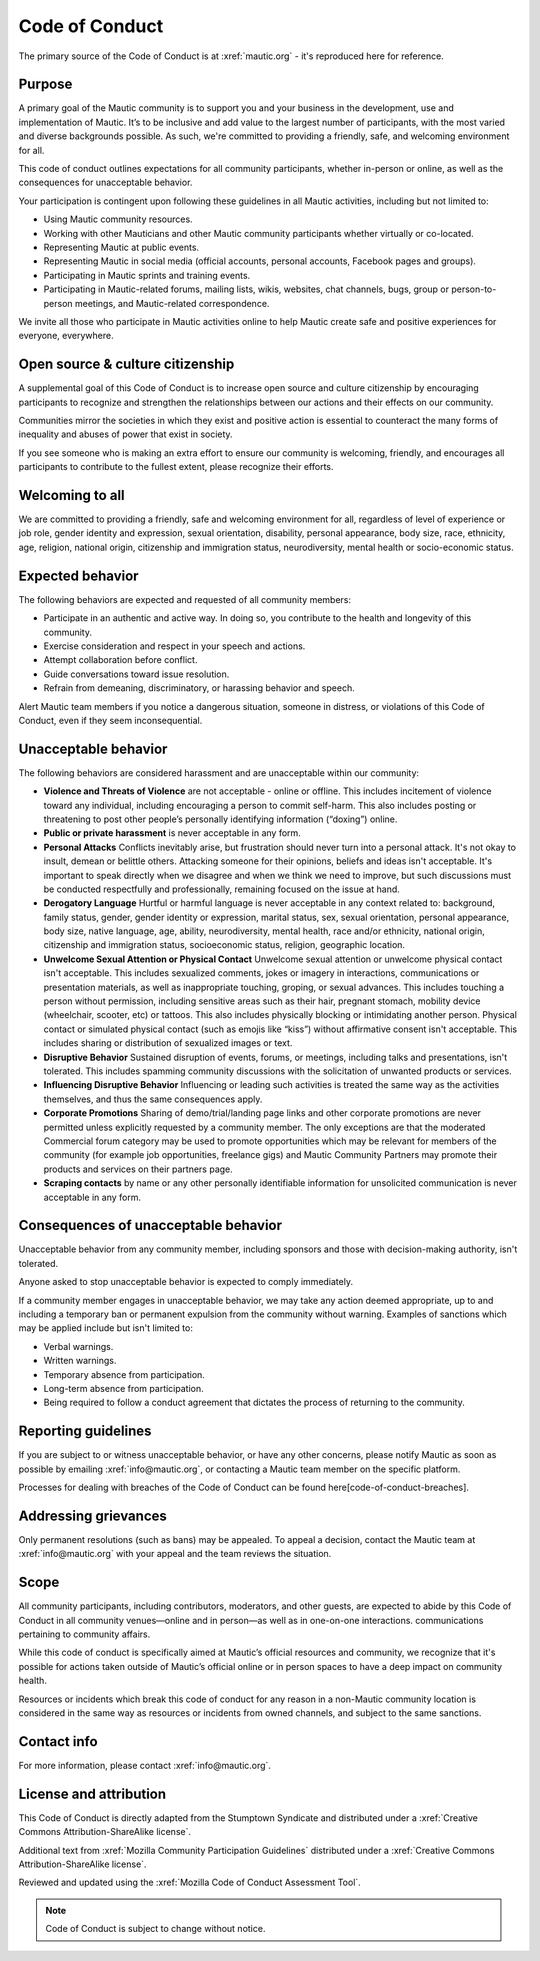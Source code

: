 Code of Conduct
###############

.. vale off

The primary source of the Code of Conduct is at :xref:`mautic.org` - it's reproduced here for reference.

.. vale on

Purpose
*******

A primary goal of the Mautic community is to support you and your business in the development, use and implementation of Mautic. It’s to be inclusive and add value to the largest number of participants, with the most varied and diverse backgrounds possible. As such, we're committed to providing a friendly, safe, and welcoming environment for all.

This code of conduct outlines expectations for all community participants, whether in-person or online, as well as the consequences for unacceptable behavior.

Your participation is contingent upon following these guidelines in all Mautic activities, including but not limited to:

- Using Mautic community resources.
- Working with other Mauticians and other Mautic community participants whether virtually or co-located.
- Representing Mautic at public events.
- Representing Mautic in social media (official accounts, personal accounts, Facebook pages and groups).
- Participating in Mautic sprints and training events.
- Participating in Mautic-related forums, mailing lists, wikis, websites, chat channels, bugs, group or person-to-person meetings, and Mautic-related correspondence.

We invite all those who participate in Mautic activities online to help Mautic create safe and positive experiences for everyone, everywhere.

Open source & culture citizenship
*********************************

A supplemental goal of this Code of Conduct is to increase open source and culture citizenship by encouraging participants to recognize and strengthen the relationships between our actions and their effects on our community.

Communities mirror the societies in which they exist and positive action is essential to counteract the many forms of inequality and abuses of power that exist in society.

If you see someone who is making an extra effort to ensure our community is welcoming, friendly, and encourages all participants to contribute to the fullest extent, please recognize their efforts.

Welcoming to all
****************

We are committed to providing a friendly, safe and welcoming environment for all, regardless of level of experience or job role, gender identity and expression, sexual orientation, disability, personal appearance, body size, race, ethnicity, age, religion, national origin, citizenship and immigration status, neurodiversity, mental health or socio-economic status.

Expected behavior
*****************

The following behaviors are expected and requested of all community members:

- Participate in an authentic and active way. In doing so, you contribute to the health and longevity of this community.
- Exercise consideration and respect in your speech and actions.
- Attempt collaboration before conflict.
- Guide conversations toward issue resolution.
- Refrain from demeaning, discriminatory, or harassing behavior and speech.

Alert Mautic team members if you notice a dangerous situation, someone in distress, or violations of this Code of Conduct, even if they seem inconsequential.

Unacceptable behavior
*********************

The following behaviors are considered harassment and are unacceptable within our community:

- **Violence and Threats of Violence** are not acceptable - online or offline. This includes incitement of violence toward any individual, including encouraging a person to commit self-harm. This also includes posting or threatening to post other people’s personally identifying information (“doxing”) online.
- **Public or private harassment** is never acceptable in any form.
- **Personal Attacks** Conflicts inevitably arise, but frustration should never turn into a personal attack. It's not okay to insult, demean or belittle others. Attacking someone for their opinions, beliefs and ideas isn't acceptable. It's important to speak directly when we disagree and when we think we need to improve, but such discussions must be conducted respectfully and professionally, remaining focused on the issue at hand.
- **Derogatory Language** Hurtful or harmful language is never acceptable in any context related to: background, family status, gender, gender identity or expression, marital status, sex, sexual orientation, personal appearance, body size, native language, age, ability, neurodiversity, mental health, race and/or ethnicity, national origin, citizenship and immigration status, socioeconomic status, religion, geographic location.
- **Unwelcome Sexual Attention or Physical Contact** Unwelcome sexual attention or unwelcome physical contact isn't acceptable. This includes sexualized comments, jokes or imagery in interactions, communications or presentation materials, as well as inappropriate touching, groping, or sexual advances. This includes touching a person without permission, including sensitive areas such as their hair, pregnant stomach, mobility device (wheelchair, scooter, etc) or tattoos. This also includes physically blocking or intimidating another person. Physical contact or simulated physical contact (such as emojis like “kiss”) without affirmative consent isn't acceptable. This includes sharing or distribution of sexualized images or text.
- **Disruptive Behavior** Sustained disruption of events, forums, or meetings, including talks and presentations, isn't tolerated. This includes spamming community discussions with the solicitation of unwanted products or services.
- **Influencing Disruptive Behavior** Influencing or leading such activities is treated the same way as the activities themselves, and thus the same consequences apply.
- **Corporate Promotions** Sharing of demo/trial/landing page links and other corporate promotions are never permitted unless explicitly requested by a community member. The only exceptions are that the moderated Commercial forum category may be used to promote opportunities which may be relevant for members of the community (for example job opportunities, freelance gigs) and Mautic Community Partners may promote their products and services on their partners page.
- **Scraping contacts** by name or any other personally identifiable information for unsolicited communication is never acceptable in any form.

Consequences of unacceptable behavior
*************************************

Unacceptable behavior from any community member, including sponsors and those with decision-making authority, isn't tolerated.

Anyone asked to stop unacceptable behavior is expected to comply immediately.

If a community member engages in unacceptable behavior, we may take any action deemed appropriate, up to and including a temporary ban or permanent expulsion from the community without warning. Examples of sanctions which may be applied include but isn't limited to:

- Verbal warnings.
- Written warnings.
- Temporary absence from participation.
- Long-term absence from participation.
- Being required to follow a conduct agreement that dictates the process of returning to the community.


Reporting guidelines
********************

.. vale off

If you are subject to or witness unacceptable behavior, or have any other concerns, please notify Mautic as soon as possible by emailing :xref:`info@mautic.org`, or contacting a Mautic team member on the specific platform.

.. vale on

Processes for dealing with breaches of the Code of Conduct can be found here[code-of-conduct-breaches].


Addressing grievances
*********************

.. vale off

Only permanent resolutions (such as bans) may be appealed. To appeal a decision, contact the Mautic team at :xref:`info@mautic.org` with your appeal and the team reviews the situation.

.. vale on

Scope
*****

All community participants, including contributors, moderators, and other guests, are expected to abide by this Code of Conduct in all community venues—online and in person—as well as in one-on-one interactions. communications pertaining to community affairs.

While this code of conduct is specifically aimed at Mautic’s official resources and community, we recognize that it's possible for actions taken outside of Mautic’s official online or in person spaces to have a deep impact on community health.

Resources or incidents which break this code of conduct for any reason in a non-Mautic community location is considered in the same way as resources or incidents from owned channels, and subject to the same sanctions.

Contact info
************

.. vale off

For more information, please contact :xref:`info@mautic.org`.

.. vale on

License and attribution
***********************

This Code of Conduct is directly adapted from the Stumptown Syndicate and distributed under a :xref:`Creative Commons Attribution-ShareAlike license`.

Additional text from :xref:`Mozilla Community Participation Guidelines` distributed under a :xref:`Creative Commons Attribution-ShareAlike license`.

Reviewed and updated using the :xref:`Mozilla Code of Conduct Assessment Tool`.


.. note:: 

     Code of Conduct is subject to change without notice.

